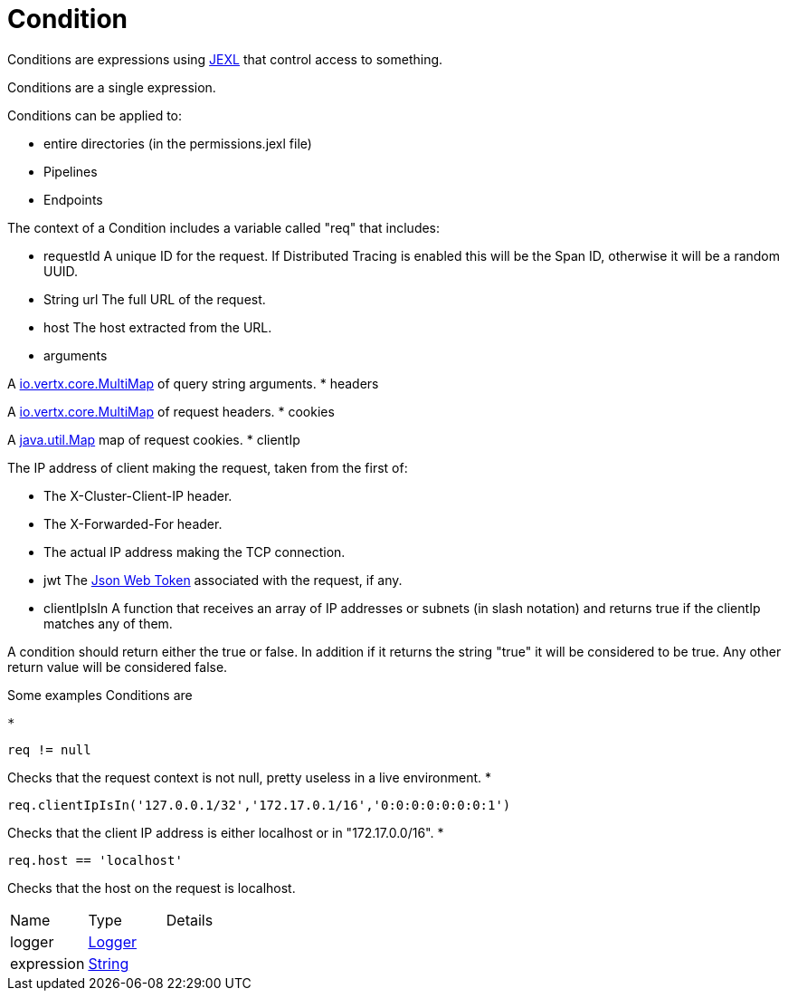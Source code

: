 = Condition

Conditions are expressions using link:https://commons.apache.org/proper/commons-jexl/[JEXL]  that control access to something.

Conditions are a single expression.
 
 

Conditions can be applied to:
 
 * entire directories (in the permissions.jexl file)
 * Pipelines
 * Endpoints
 


The context of a Condition includes a variable called "req" that includes:
 
 * requestId
 A unique ID for the request.  If Distributed Tracing is enabled this will be the Span ID, otherwise it will be a random UUID.
 * String url
 The full URL of the request.
 * host
 The host extracted from the URL.
 * arguments
 

A link:https://vertx.io/docs/apidocs/io/vertx/core/MultiMap.html[io.vertx.core.MultiMap]  of query string arguments.
 * headers
 

A link:https://vertx.io/docs/apidocs/io/vertx/core/MultiMap.html[io.vertx.core.MultiMap]  of request headers.
 * cookies
 

A link:https://docs.oracle.com/en/java/javase/20/docs/api/java.base/java/util/Map.html[java.util.Map]  map of request cookies.
 * clientIp
 

The IP address of client making the request, taken from the first of:
 
 * The X-Cluster-Client-IP header.
 * The X-Forwarded-For header.
 * The actual IP address making the TCP connection.
 
* jwt
 The link:https://jwt.io/[Json Web Token]  associated with the request, if any.
 * clientIpIsIn
 A function that receives an array of IP addresses or subnets (in slash notation) and returns true if the clientIp matches any of them.
 


A condition should return either the true or false.
 In addition if it returns the string "true" it will be considered to be true.
 Any other return value will be considered false.
 

Some examples Conditions are
 
 * 
[source]
----
req != null
----
Checks that the request context is not null, pretty useless in a live environment.
 * 
[source]
----
req.clientIpIsIn('127.0.0.1/32','172.17.0.1/16','0:0:0:0:0:0:0:1')
----
Checks that the client IP address is either localhost or in "172.17.0.0/16".
 * 
[source]
----
req.host == 'localhost'
----
Checks that the host on the request is localhost.
 


[cols="1,1a,4a",stripes=even]
|===
| Name
| Type
| Details


| logger
| link:https://www.slf4j.org/api/org/slf4j/Logger.html[Logger]
| 

| expression
| link:https://docs.oracle.com/en/java/javase/20/docs/api/java.base/java/lang/String.html[String]
| 

|===
